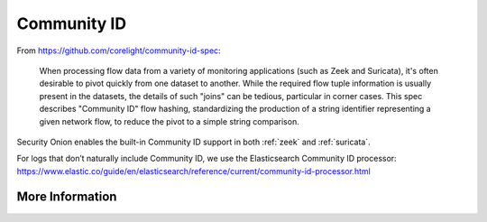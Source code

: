 .. _community-id:

Community ID
============

From https://github.com/corelight/community-id-spec:
    
    When processing flow data from a variety of monitoring applications (such as Zeek and Suricata), 
    it's often desirable to pivot quickly from one dataset to another. While the required flow tuple 
    information is usually present in the datasets, the details of such "joins" can be tedious, 
    particular in corner cases. This spec describes "Community ID" flow hashing, standardizing the 
    production of a string identifier representing a given network flow, to reduce the pivot to a 
    simple string comparison.
    
Security Onion enables the built-in Community ID support in both :ref:`zeek` and :ref:`suricata`. 

| For logs that don’t naturally include Community ID, we use the Elasticsearch Community ID processor:
| https://www.elastic.co/guide/en/elasticsearch/reference/current/community-id-processor.html

More Information
----------------

.. seealso::

    | For more information about Community ID, please see:
    | https://github.com/corelight/community-id-spec
